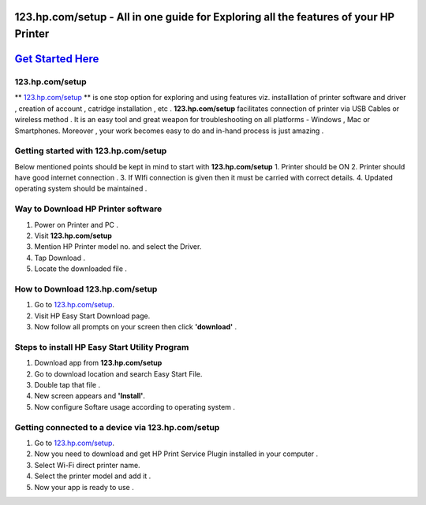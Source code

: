 ########################################
123.hp.com/setup - All in one guide for Exploring all the  features of your HP Printer 
########################################


#####################
`Get Started Here <https://123hpc0msetup-123.readthedocs.io/>`_
#####################



****************
123.hp.com/setup
****************


** `123.hp.com/setup <https://123hpc0msetup-123.readthedocs.io/>`_ ** is one stop option for exploring and using features viz. installlation of printer software and driver , creation of account , catridge installation , etc . **123.hp.com/setup** facilitates connection of printer via USB Cables or wireless method . It is an easy tool and great weapon for troubleshooting on all platforms - Windows , Mac or Smartphones. Moreover , your work becomes easy to do and in-hand process is just amazing . 

**************************************
Getting started with 123.hp.com/setup
**************************************

Below mentioned points should be kept in mind to start with **123.hp.com/setup**
1. Printer should be ON
2. Printer should have good internet connection .
3. If WIfi connection is given then it must be carried with correct details.
4. Updated operating system should be maintained .


************************************
Way to Download HP Printer software 
************************************

1. Power on Printer and PC .
2. Visit **123.hp.com/setup** 
3. Mention HP Printer model no. and select the Driver.
4. Tap Download .
5. Locate the downloaded file .


********************************
How to Download 123.hp.com/setup 
********************************





1. Go to `123.hp.com/setup <https://123hpc0msetup-123.readthedocs.io/>`_.       
2. Visit HP Easy Start Download page.
3. Now follow all prompts on your screen then click **'download'** . 


***********************************************
Steps to install HP Easy Start Utility Program
***********************************************

1. Download app from **123.hp.com/setup**
2. Go to download location and search Easy Start File.
3. Double tap that file .
4. New screen appears and **'Install'**.
5. Now configure Softare usage according to operating system .


***************************************************
Getting connected to a device via 123.hp.com/setup
***************************************************

1. Go to `123.hp.com/setup <https://123hpc0msetup-123.readthedocs.io/>`_.
2. Now you need to download and get  HP Print Service Plugin installed in your computer .
3. Select Wi-Fi direct printer name.
4. Select the printer model and add it .
5. Now your app is ready to use .














